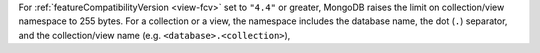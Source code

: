 For :ref:`featureCompatibilityVersion <view-fcv>` set to ``"4.4"`` or
greater, MongoDB raises the limit on collection/view
namespace to 255 bytes. For a collection or a view, the namespace includes the
database name, the dot (``.``) separator, and the collection/view
name (e.g. ``<database>.<collection>``),
